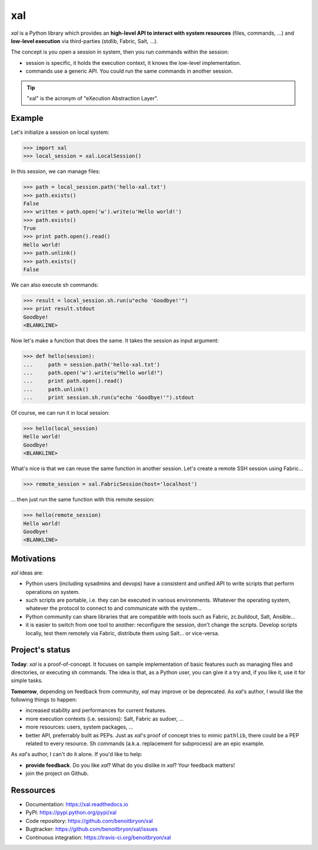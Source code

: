 ###
xal
###

`xal` is a Python library which provides
an **high-level API to interact with system resources** (files, commands, ...)
and **low-level execution** via third-parties (stdlib, Fabric, Salt, ...).

The concept is you open a session in system, then you run commands within the
session:

* session is specific, it holds the execution context, it knows the low-level
  implementation.

* commands use a generic API. You could run the same commands in another
  session.

.. tip::

   "xal" is the acronym of "eXecution Abstraction Layer".


*******
Example
*******

Let's initialize a session on local system:

>>> import xal
>>> local_session = xal.LocalSession()

In this session, we can manage files:

>>> path = local_session.path('hello-xal.txt')
>>> path.exists()
False
>>> written = path.open('w').write(u'Hello world!')
>>> path.exists()
True
>>> print path.open().read()
Hello world!
>>> path.unlink()
>>> path.exists()
False

We can also execute sh commands:

>>> result = local_session.sh.run(u"echo 'Goodbye!'")
>>> print result.stdout
Goodbye!
<BLANKLINE>

Now let's make a function that does the same. It takes the session as input
argument:

>>> def hello(session):
...     path = session.path('hello-xal.txt')
...     path.open('w').write(u"Hello world!")
...     print path.open().read()
...     path.unlink()
...     print session.sh.run(u"echo 'Goodbye!'").stdout

Of course, we can run it in local session:

>>> hello(local_session)
Hello world!
Goodbye!
<BLANKLINE>

What's nice is that we can reuse the same function in another session. Let's
create a remote SSH session using Fabric...

>>> remote_session = xal.FabricSession(host='localhost')

... then just run the same function with this remote session:

>>> hello(remote_session)
Hello world!
Goodbye!
<BLANKLINE>


***********
Motivations
***********

`xal` ideas are:

* Python users (including sysadmins and devops) have a consistent and unified
  API to write scripts that perform operations on system.

* such scripts are portable, i.e. they can be executed in various environments.
  Whatever the operating system, whatever the protocol to connect to and
  communicate with the system...

* Python community can share libraries that are compatible with tools such as
  Fabric, zc.buildout, Salt, Ansible...

* it is easier to switch from one tool to another: reconfigure the session,
  don't change the scripts. Develop scripts locally, test them remotely via
  Fabric, distribute them using Salt... or vice-versa.


****************
Project's status
****************

**Today**: `xal` is a proof-of-concept. It focuses on sample implementation of
basic features such as managing files and directories, or executing sh
commands. The idea is that, as a Python user, you can give it a try and, if you
like it, use it for simple tasks.

**Tomorrow**, depending on feedback from community, `xal` may improve or be
deprecated. As `xal`'s author, I would like the following things to happen:

* increased stability and performances for current features.
* more execution contexts (i.e. sessions): Salt, Fabric as sudoer, ...
* more resources: users, system packages, ...
* better API, preferrably built as PEPs. Just as `xal`'s proof of concept tries
  to mimic ``pathlib``, there could be a PEP related to every resource. Sh
  commands (a.k.a. replacement for subprocess) are an epic example.

As `xal`'s author, I can't do it alone. If you'd like to help:

* **provide feedback**. Do you like `xal`? What do you dislike in `xal`? Your
  feedback matters!
* join the project on Github.


**********
Ressources
**********

* Documentation: https://xal.readthedocs.io
* PyPI: https://pypi.python.org/pypi/xal
* Code repository: https://github.com/benoitbryon/xal
* Bugtracker: https://github.com/benoitbryon/xal/issues
* Continuous integration: https://travis-ci.org/benoitbryon/xal
